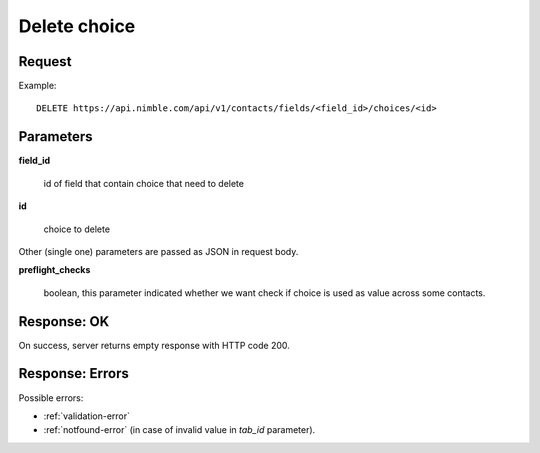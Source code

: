 ==============
Delete choice
==============

Request
-------
Example::

    DELETE https://api.nimble.com/api/v1/contacts/fields/<field_id>/choices/<id>

Parameters
----------

**field_id**

    id of field that contain choice that need to delete

**id**

    choice to delete

Other (single one) parameters are passed as JSON in request body.

**preflight_checks**

    boolean, this parameter indicated whether we want check if choice is used as value across some contacts.

Response: OK
------------
On success, server returns empty response with HTTP code 200.

Response: Errors
----------------

Possible errors:

* :ref:`validation-error`
* :ref:`notfound-error` (in case of invalid value in `tab_id` parameter).